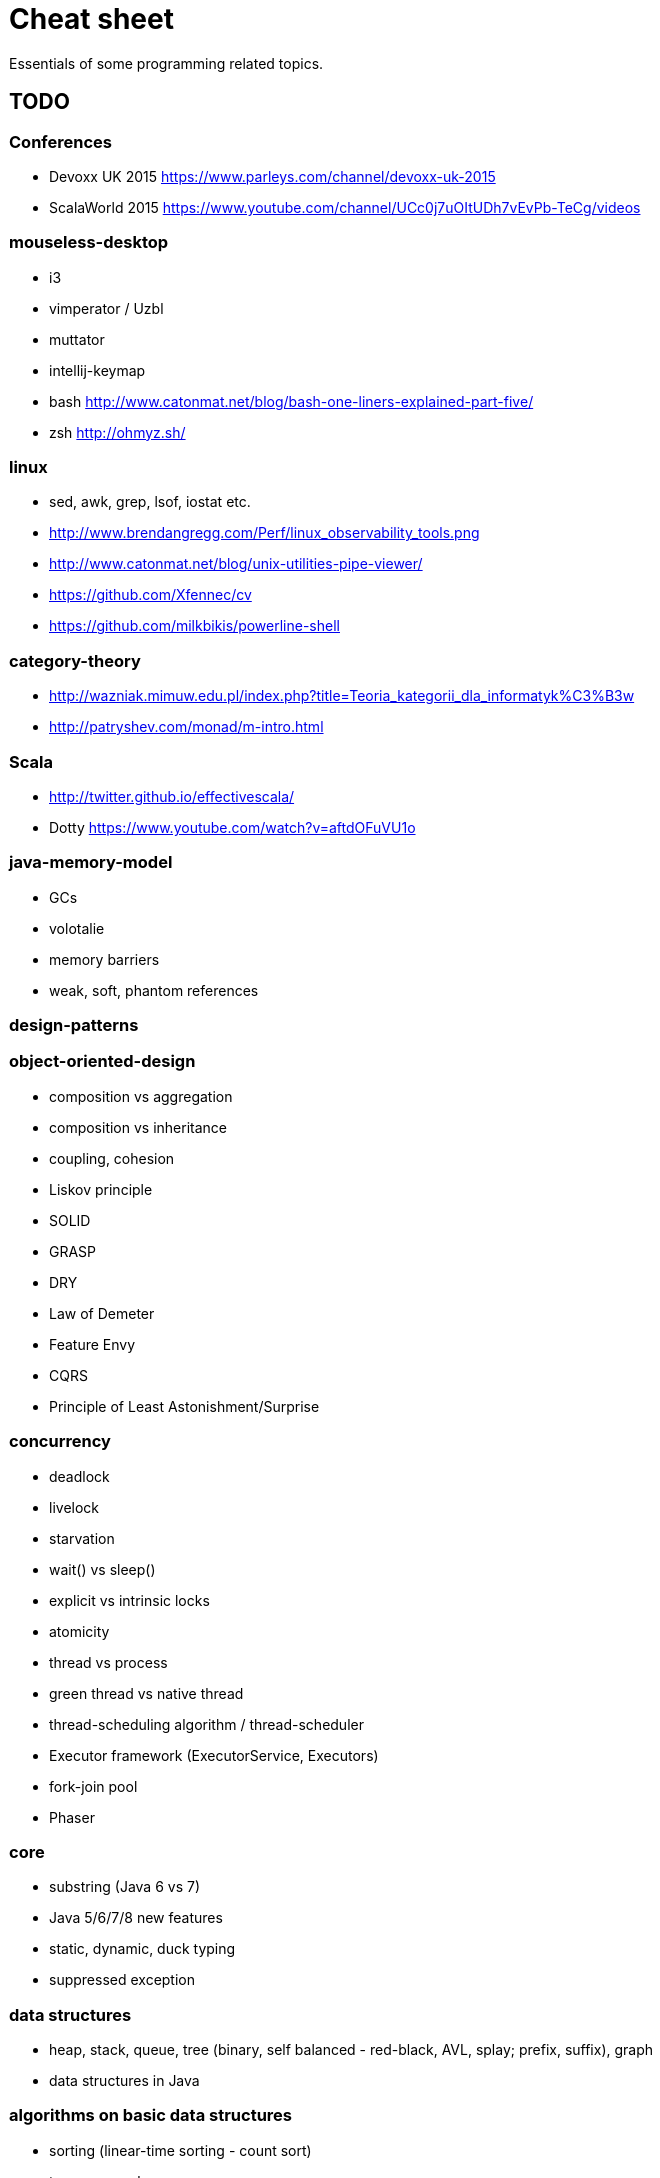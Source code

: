 = Cheat sheet

Essentials of some programming related topics. 

== TODO

=== Conferences
* Devoxx UK 2015 https://www.parleys.com/channel/devoxx-uk-2015
* ScalaWorld 2015 https://www.youtube.com/channel/UCc0j7uOItUDh7vEvPb-TeCg/videos

=== mouseless-desktop
* i3
* vimperator / Uzbl
* muttator
* intellij-keymap
* bash http://www.catonmat.net/blog/bash-one-liners-explained-part-five/
* zsh http://ohmyz.sh/
    
=== linux
* sed, awk, grep, lsof, iostat etc.
* http://www.brendangregg.com/Perf/linux_observability_tools.png
* http://www.catonmat.net/blog/unix-utilities-pipe-viewer/
* https://github.com/Xfennec/cv
* https://github.com/milkbikis/powerline-shell

=== category-theory
* http://wazniak.mimuw.edu.pl/index.php?title=Teoria_kategorii_dla_informatyk%C3%B3w
* http://patryshev.com/monad/m-intro.html

=== Scala
* http://twitter.github.io/effectivescala/
* Dotty https://www.youtube.com/watch?v=aftdOFuVU1o

=== java-memory-model
* GCs
* volotalie
* memory barriers
* weak, soft, phantom references

=== design-patterns

=== object-oriented-design
* composition vs aggregation
* composition vs inheritance
* coupling, cohesion
* Liskov principle
* SOLID
* GRASP
* DRY
* Law of Demeter
* Feature Envy
* CQRS
* Principle of Least Astonishment/Surprise

=== concurrency
* deadlock
* livelock
* starvation
* wait() vs sleep()
* explicit vs intrinsic locks
* atomicity
* thread vs process
* green thread vs native thread 
* thread-scheduling algorithm / thread-scheduler 
* Executor framework (ExecutorService, Executors)
* fork-join pool
* Phaser

=== core
* substring (Java 6 vs 7)
* Java 5/6/7/8 new features
* static, dynamic, duck typing
* suppressed exception

=== data structures
* heap, stack, queue, tree (binary, self balanced - red-black, AVL, splay; prefix, suffix), graph
* data structures in Java

=== algorithms on basic data structures
* sorting (linear-time sorting - count sort)
* traverse graph
* search in binary tree

=== basics
* computing square roots
* dynamic programming
* NP-complete algorithms
* map/reduce
* complexity, big O notation

=== nio
* nio2

=== other
* Implementing a JIT Compiled Language with Haskell and LLVM http://www.stephendiehl.com/llvm/
* http://kernowsoul.com/blog/2012/06/20/4-ways-to-avoid-merge-commits-in-git/
* Learn You a Haskell for Great Good! http://learnyouahaskell.com/chapters
* Papers We Love http://paperswelove.org/
* More papers http://www.meetup.com/sc-krk/
* JIT http://www.slideshare.net/CharlesNutter/javaone-2012-jvm-jit-for-dummies https://www.youtube.com/watch?v=FnDHp3Qya6s
